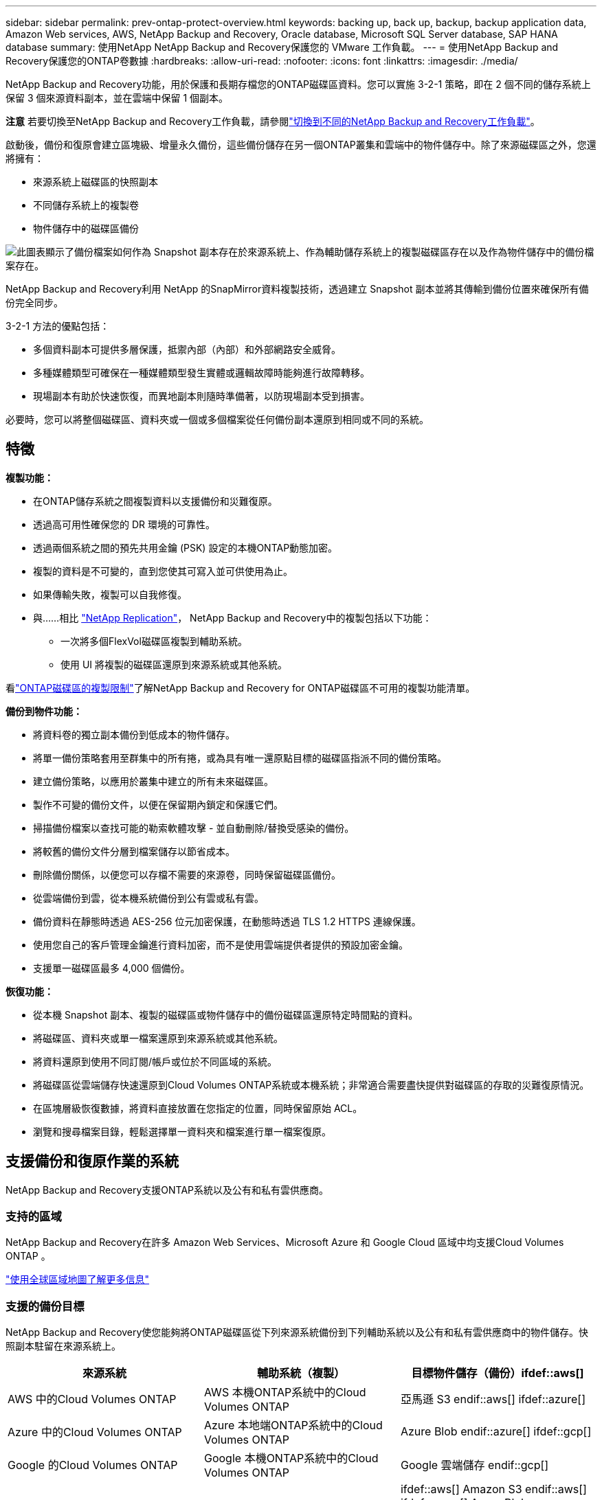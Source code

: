---
sidebar: sidebar 
permalink: prev-ontap-protect-overview.html 
keywords: backing up, back up, backup, backup application data, Amazon Web services, AWS, NetApp Backup and Recovery, Oracle database, Microsoft SQL Server database, SAP HANA database 
summary: 使用NetApp NetApp Backup and Recovery保護您的 VMware 工作負載。 
---
= 使用NetApp Backup and Recovery保護您的ONTAP卷數據
:hardbreaks:
:allow-uri-read: 
:nofooter: 
:icons: font
:linkattrs: 
:imagesdir: ./media/


[role="lead"]
NetApp Backup and Recovery功能，用於保護和長期存檔您的ONTAP磁碟區資料。您可以實施 3-2-1 策略，即在 2 個不同的儲存系統上保留 3 個來源資料副本，並在雲端中保留 1 個副本。

[]
====
*注意* 若要切換至NetApp Backup and Recovery工作負載，請參閱link:br-start-switch-ui.html["切換到不同的NetApp Backup and Recovery工作負載"]。

====
啟動後，備份和復原會建立區塊級、增量永久備份，這些備份儲存在另一個ONTAP叢集和雲端中的物件儲存中。除了來源磁碟區之外，您還將擁有：

* 來源系統上磁碟區的快照副本
* 不同儲存系統上的複製卷
* 物件儲存中的磁碟區備份


image:diagram-321-overview-unified.png["此圖表顯示了備份檔案如何作為 Snapshot 副本存在於來源系統上、作為輔助儲存系統上的複製磁碟區存在以及作為物件儲存中的備份檔案存在。"]

NetApp Backup and Recovery利用 NetApp 的SnapMirror資料複製技術，透過建立 Snapshot 副本並將其傳輸到備份位置來確保所有備份完全同步。

3-2-1 方法的優點包括：

* 多個資料副本可提供多層保護，抵禦內部（內部）和外部網路安全威脅。
* 多種媒體類型可確保在一種媒體類型發生實體或邏輯故障時能夠進行故障轉移。
* 現場副本有助於快速恢復，而異地副本則隨時準備著，以防現場副本受到損害。


必要時，您可以將整個磁碟區、資料夾或一個或多個檔案從任何備份副本還原到相同或不同的系統。



== 特徵

*複製功能：*

* 在ONTAP儲存系統之間複製資料以支援備份和災難復原。
* 透過高可用性確保您的 DR 環境的可靠性。
* 透過兩個系統之間的預先共用金鑰 (PSK) 設定的本機ONTAP動態加密。
* 複製的資料是不可變的，直到您使其可寫入並可供使用為止。
* 如果傳輸失敗，複製可以自我修復。
* 與……相比 https://docs.netapp.com/us-en/data-services-replication/index.html["NetApp Replication"^]， NetApp Backup and Recovery中的複製包括以下功能：
+
** 一次將多個FlexVol磁碟區複製到輔助系統。
** 使用 UI 將複製的磁碟區還原到來源系統或其他系統。




看link:br-reference-limitations.html["ONTAP磁碟區的複製限制"]了解NetApp Backup and Recovery for ONTAP磁碟區不可用的複製功能清單。

*備份到物件功能：*

* 將資料卷的獨立副本備份到低成本的物件儲存。
* 將單一備份策略套用至群集中的所有捲，或為具有唯一還原點目標的磁碟區指派不同的備份策略。
* 建立備份策略，以應用於叢集中建立的所有未來磁碟區。
* 製作不可變的備份文件，以便在保留期內鎖定和保護它們。
* 掃描備份檔案以查找可能的勒索軟體攻擊 - 並自動刪除/替換受感染的備份。
* 將較舊的備份文件分層到檔案儲存以節省成本。
* 刪除備份關係，以便您可以存檔不需要的來源卷，同時保留磁碟區備份。
* 從雲端備份到雲，從本機系統備份到公有雲或私有雲。
* 備份資料在靜態時透過 AES-256 位元加密保護，在動態時透過 TLS 1.2 HTTPS 連線保護。
* 使用您自己的客戶管理金鑰進行資料加密，而不是使用雲端提供者提供的預設加密金鑰。
* 支援單一磁碟區最多 4,000 個備份。


*恢復功能：*

* 從本機 Snapshot 副本、複製的磁碟區或物件儲存中的備份磁碟區還原特定時間點的資料。
* 將磁碟區、資料夾或單一檔案還原到來源系統或其他系統。
* 將資料還原到使用不同訂閱/帳戶或位於不同區域的系統。
* 將磁碟區從雲端儲存快速還原到Cloud Volumes ONTAP系統或本機系統；非常適合需要盡快提供對磁碟區的存取的災難復原情況。
* 在區塊層級恢復數據，將資料直接放置在您指定的位置，同時保留原始 ACL。
* 瀏覽和搜尋檔案目錄，輕鬆選擇單一資料夾和檔案進行單一檔案復原。




== 支援備份和復原作業的系統

NetApp Backup and Recovery支援ONTAP系統以及公有和私有雲供應商。



=== 支持的區域

NetApp Backup and Recovery在許多 Amazon Web Services、Microsoft Azure 和 Google Cloud 區域中均支援Cloud Volumes ONTAP 。

https://bluexp.netapp.com/cloud-volumes-global-regions?__hstc=177456119.0da05194dc19e7d38fcb4a4d94f105bc.1583956311718.1592507347473.1592829225079.52&__hssc=177456119.1.1592838591096&__hsfp=76784061&hsCtaTracking=c082a886-e2e2-4ef0-8ef2-89061b2b1955%7Cd07def13-e88c-40a0-b2a1-23b3b4e7a6e7#cvo["使用全球區域地圖了解更多信息"^]



=== 支援的備份目標

NetApp Backup and Recovery使您能夠將ONTAP磁碟區從下列來源系統備份到下列輔助系統以及公有和私有雲供應商中的物件儲存。快照副本駐留在來源系統上。

[cols="33,33,33"]
|===
| 來源系統 | 輔助系統（複製） | 目標物件儲存（備份）ifdef::aws[] 


| AWS 中的Cloud Volumes ONTAP | AWS 本機ONTAP系統中的Cloud Volumes ONTAP | 亞馬遜 S3 endif::aws[] ifdef::azure[] 


| Azure 中的Cloud Volumes ONTAP | Azure 本地端ONTAP系統中的Cloud Volumes ONTAP | Azure Blob endif::azure[] ifdef::gcp[] 


| Google 的Cloud Volumes ONTAP | Google 本機ONTAP系統中的Cloud Volumes ONTAP | Google 雲端儲存 endif::gcp[] 


| 本地ONTAP系統 | Cloud Volumes ONTAP本地ONTAP系統 | ifdef::aws[] Amazon S3 endif::aws[] ifdef::azure[] Azure Blob endif::azure[] ifdef::gcp[] Google Cloud Storage endif::gcp[] NetApp StorageGRID ONTAP S3 
|===


=== 支援的還原目標

您可以將ONTAP資料從位於二級系統（複製磁碟區）或物件儲存（備份檔案）中的備份檔案還原到下列系統。快照副本駐留在來源系統上，並且只能還原到同一系統。

[cols="33,33,33"]
|===
2+| 備份檔案位置 | 目的地系統 


| *物件儲存（備份）* | *輔助系統（複製）* | ifdef::aws[] 


| 亞馬遜 S3 | AWS 本機ONTAP系統中的Cloud Volumes ONTAP | AWS 本機ONTAP系統中的Cloud Volumes ONTAP endif::aws[] ifdef::azure[] 


| Azure Blob | Azure 本地端ONTAP系統中的Cloud Volumes ONTAP | Azure 中的Cloud Volumes ONTAP本地ONTAP系統 endif::azure[] ifdef::gcp[] 


| Google 雲端儲存 | Google 本機ONTAP系統中的Cloud Volumes ONTAP | Google 本地ONTAP系統中的Cloud Volumes ONTAP endif::gcp[] 


| NetAppStorageGRID | 本機ONTAP系統Cloud Volumes ONTAP | 本地ONTAP系統 


| ONTAP S3 | 本機ONTAP系統Cloud Volumes ONTAP | 本地ONTAP系統 
|===
請注意，「本地ONTAP系統」包括FAS、 AFF和ONTAP Select系統。



== 支持的捲

NetApp Backup and Recovery支援以下類型的磁碟區：

* FlexVol讀寫卷
* FlexGroup磁碟區（需要ONTAP 9.12.1 或更高版本）
* SnapLock Enterprise磁碟區（需要ONTAP 9.11.1 或更高版本）
* 適用於本地磁碟區的SnapLock Compliance （需要ONTAP 9.14 或更高版本）
* SnapMirror資料保護 (DP) 目標卷



NOTE: NetApp Backup and Recovery不支援FlexCache磁碟區的備份。

請參閱link:br-reference-limitations.html["ONTAP磁碟區的備份和還原限制"]了解其他要求和限制。



== 成本

使用NetApp Backup and Recovery與ONTAP系統相關的成本有兩種：資源費用和服務費用。這兩項費用均針對服務的對象部分備份。

除了儲存 Snapshot 副本和複製磁碟區所需的磁碟空間外，建立 Snapshot 副本或複製磁碟區是免費的。

*資源費用*

資源費用是向雲端提供者支付的，用於物件儲存容量以及將備份檔案寫入和讀取到雲端。

* 對於備份到對象存儲，您需要向雲端提供者支付對象存儲費用。
+
由於NetApp Backup and Recovery保留了來源磁碟區的儲存效率，因此您需要向雲端提供者物件儲存支付ONTAP效率之後的資料費用（針對應用程式重複資料刪除和壓縮後的較少量的資料）。

* 對於使用「搜尋和還原」還原數據，您的雲端提供者會提供某些資源，並且您的搜尋要求掃描的數據量會產生每 TiB 成本。  （瀏覽和恢復不需要這些資源。）
+
ifdef::aws[]

+
** 在 AWS 中， https://aws.amazon.com/athena/faqs/["亞馬遜雅典娜"^]和 https://aws.amazon.com/glue/faqs/["AWS Glue"^]資源部署在新的 S3 儲存桶中。
+
endif::aws[]



+
ifdef::azure[]

+
** 在 Azure 中， https://azure.microsoft.com/en-us/services/synapse-analytics/?&ef_id=EAIaIQobChMI46_bxcWZ-QIVjtiGCh2CfwCsEAAYASAAEgKwjvD_BwE:G:s&OCID=AIDcmm5edswduu_SEM_EAIaIQobChMI46_bxcWZ-QIVjtiGCh2CfwCsEAAYASAAEgKwjvD_BwE:G:s&gclid=EAIaIQobChMI46_bxcWZ-QIVjtiGCh2CfwCsEAAYASAAEgKwjvD_BwE["Azure Synapse 工作區"^]和 https://azure.microsoft.com/en-us/services/storage/data-lake-storage/?&ef_id=EAIaIQobChMIuYz0qsaZ-QIVUDizAB1EmACvEAAYASAAEgJH5fD_BwE:G:s&OCID=AIDcmm5edswduu_SEM_EAIaIQobChMIuYz0qsaZ-QIVUDizAB1EmACvEAAYASAAEgJH5fD_BwE:G:s&gclid=EAIaIQobChMIuYz0qsaZ-QIVUDizAB1EmACvEAAYASAAEgJH5fD_BwE["Azure 資料湖儲存"^]在您的儲存帳戶中配置以儲存和分析您的資料。
+
endif::azure[]





ifdef::gcp[]

* 在 Google 中，部署了一個新的儲存桶，並且 https://cloud.google.com/bigquery["Google Cloud BigQuery 服務"^]在帳戶/項目層級進行配置。


endif::gcp[]

* 如果您打算從已移動到檔案物件儲存的備份檔案中恢復磁碟區數據，則雲端提供者會收取額外的每 GiB 檢索費用和每個請求費用。
* 如果您打算在恢復磁碟區資料的過程中掃描備份檔案中的勒索軟體（如果您已為雲端備份啟用了 DataLock 和勒索軟體復原功能），那麼您還將產生來自雲端提供者的額外出口成本。


*服務費*

服務費用支付給NetApp ，涵蓋建立物件儲存備份的成本以及從這些備份中還原磁碟區或檔案的成本。您只需為物件儲存中保護的資料付費，該費用會根據備份到物件儲存的ONTAP磁碟區的來源邏輯使用容量（ ONTAP效率之前）計算。此容量也稱為前端兆位元組 (FETB)。

有三種方式可以支付備份服務費用。第一個選項是從您的雲端供應商訂閱，這樣您就可以按月付費。第二種選擇是簽訂年度合約。第三種選擇是直接從NetApp購買授權。



== 授權

NetApp Backup and Recovery適用於以下消費模式：

* *BYOL*：從NetApp購買的許可證，可與任何雲端提供者一起使用。
* *PAYGO*：從您的雲端供應商市場按小時訂閱。
* *年度*：來自雲端提供者市場的年度合約。


僅當從物件儲存進行備份和還原時才需要備份許可證。建立 Snapshot 副本和複製卷不需要許可證。



=== 自備駕照

BYOL 是基於期限（1、2 或 3 年）和容量的，以 1 TiB 為增量。您向NetApp付費以使用該服務一段時間（例如 1 年）以及最大容量（例如 10 TiB）。

您將收到一個序號，請在NetApp Console中輸入該序號以啟用該服務。當達到任一限制時，您都需要更新許可證。備份 BYOL 授權適用於與您的NetApp Console組織或帳號關聯的所有來源系統。

link:br-start-licensing.html["了解如何管理您的 BYOL 許可證"]。



=== 按需付費訂閱

NetApp Backup and Recovery以按需付費模式提供基於消費的授權。透過雲端供應商的市場訂閱後，您需要按 GiB 為備份資料付費 - 無需預付款。您的雲端提供者將透過每月帳單向您收費。

link:br-start-licensing.html["了解如何設定即用即付訂閱"]。

請注意，當您首次註冊 PAYGO 訂閱時，可以享受 30 天的免費試用。



=== 年度合約

ifdef::aws[]

使用 AWS 時，有兩種年度合約可供選擇，期限分別為 1 年、2 年或 3 年：

* 「雲端備份」計畫可讓您備份Cloud Volumes ONTAP資料和本機ONTAP資料。
* 「CVO Professional」計畫可讓您捆綁Cloud Volumes ONTAP和NetApp Backup and Recovery。這包括根據此許可證收費的Cloud Volumes ONTAP磁碟區的無限備份（備份容量不計入許可證）。


endif::aws[]

ifdef::azure[]

使用 Azure 時，有兩種年度合約可供選擇，分別為 1 年、2 年或 3 年：

* 「雲端備份」計畫可讓您備份Cloud Volumes ONTAP資料和本機ONTAP資料。
* 「CVO Professional」計畫可讓您捆綁Cloud Volumes ONTAP和NetApp Backup and Recovery。這包括根據此許可證收費的Cloud Volumes ONTAP磁碟區的無限備份（備份容量不計入許可證）。


endif::azure[]

ifdef::gcp[]

當您使用 GCP 時，您可以向NetApp要求私人優惠，然後在NetApp Backup and Recovery啟動期間從 Google Cloud Marketplace 訂閱時選擇該計劃。

endif::gcp[]

link:br-start-licensing.html["了解如何制定年度合約"]。



== NetApp Backup and Recovery的工作原理

當您在Cloud Volumes ONTAP或本機ONTAP系統上啟用NetApp Backup and Recovery時，本服務會對您的資料執行完整備份。初始備份之後，所有附加備份都是增量的，這意味著只備份更改的區塊和新區塊。這使得網路流量保持最低限度。物件儲存備份建立在 https://docs.netapp.com/us-en/ontap/concepts/snapmirror-cloud-backups-object-store-concept.html["NetApp SnapMirror雲端技術"^]。


CAUTION: 直接從您的雲端提供者環境採取的任何管理或更改雲端備份檔案的操作都可能損壞檔案並導致不受支援的配置。

下圖顯示了各個組件之間的關係：

image:diagram-backup-recovery-general.png["此圖顯示了NetApp Backup and Recovery系統和目標物件儲存進行通訊。"]

此圖顯示磁碟區被複製到Cloud Volumes ONTAP系統，但磁碟區也可以複製到本機ONTAP系統。



=== 備份所在位置

根據備份類型，備份位於不同的位置：

* _快照副本_駐留在來源系統中的來源磁碟區上。
* _複製磁碟區_駐留在二級儲存系統上 - Cloud Volumes ONTAP或本機ONTAP系統。
* _備份副本_儲存在控制台在您的雲端帳戶中建立的物件儲存中。每個集群/系統有一個物件存儲，控制台將物件存儲命名為：「netapp-backup-clusteruuid」。請確保不要刪除此物件存儲。


ifdef::aws[]

+ ** 在 AWS 中，控制台啟用 https://docs.aws.amazon.com/AmazonS3/latest/dev/access-control-block-public-access.html["Amazon S3 阻止公共存取功能"^]在 S3 儲存桶上。

endif::aws[]

ifdef::azure[]

+ ** 在 Azure 中，控制台使用帶有 Blob 容器儲存帳戶的新資源群組或現有資源群組。主機 https://docs.microsoft.com/en-us/azure/storage/blobs/anonymous-read-access-prevent["阻止公眾存取您的 Blob 數據"]預設情況下。

endif::azure[]

ifdef::gcp[]

+ ** 在 GCP 中，控制台使用具有儲存帳戶的新項目或現有項目作為 Google Cloud Storage 儲存桶。

endif::gcp[]

+ ** 在StorageGRID中，控制台使用現有的租用戶帳戶作為 S3 儲存桶。

+ ** 在ONTAP S3 中，控制台使用 S3 儲存桶的現有使用者帳戶。

如果您將來想要更改叢集的目標物件存儲，則需要link:prev-ontap-backup-manage.html["取消註冊系統的NetApp Backup and Recovery"]，然後使用新的雲端供應商資訊啟用NetApp Backup and Recovery 。



=== 可自訂的備份計劃和保留設置

當您為系統啟用NetApp Backup and Recovery時，您最初選擇的所有磁碟區都會使用您選擇的策略進行備份。您可以為 Snapshot 副本、複製磁碟區和備份檔案選擇單獨的政策。如果您想要為具有不同復原點目標 (RPO) 的某些磁碟區指派不同的備份策略，則可以為該叢集建立其他策略，並在啟動NetApp Backup and Recovery後將這些原則指派給其他磁碟區。

您可以選擇所有捲的每小時、每天、每週、每月和每年備份的組合。對於物件備份，您還可以選擇系統定義的策略之一，提供 3 個月、1 年和 7 年的備份和保留。您使用ONTAP System Manager 或ONTAP CLI 在叢集上建立的備份保護原則也會作為選擇出現。這包括使用自訂SnapMirror標籤建立的策略。


NOTE: 應用於磁碟區的快照策略必須具有您在複製策略和備份到物件策略中使用的標籤之一。如果未找到符合的標籤，則不會建立備份檔案。例如，如果您要建立「每週」複製的捲和備份文件，則必須使用建立「每週」 Snapshot 副本的 Snapshot 策略。

一旦達到某個類別或間隔的最大備份數量，較舊的備份就會被刪除，以便您始終擁有最新的備份（因此過時的備份不會繼續佔用空間）。


TIP: 資料保護磁碟區備份的保留期與來源SnapMirror關係中定義的保留期相同。如果您願意，可以使用 API 來變更此設定。



=== 備份檔案保護設定

如果您的叢集使用ONTAP 9.11.1 或更高版本，您可以保護物件儲存中的備份免於刪除和勒索軟體攻擊。每個備份策略都為_DataLock 和勒索軟體復原_提供了一個部分，可以在特定時間段（即_保留期_）內應用於您的備份檔案。

* _DataLock_ 保護您的備份檔案不被修改或刪除。
* _勒索軟體保護_會在建立備份檔案時以及恢復備份檔案中的資料時掃描您的備份檔案以查找勒索軟體攻擊的證據。


預設啟用計劃的勒索軟體防護掃描。掃描頻率的預設為 7 天。掃描僅發生在最新的 Snapshot 副本上。可以停用計劃掃描以降低成本。您可以使用「進階設定」頁面上的選項在最新的 Snapshot 副本上啟用或停用計劃的勒索軟體掃描。如果啟用它，則預設每週執行一次掃描。您可以將該計劃更改為幾天或幾週，或停用它，以節省成本。

備份保留期與備份計畫保留期相同，再加上最多 31 天的緩衝期。例如，每週備份保留 5 份副本，每個備份檔案將鎖定 5 週。每月備份保留 6 份副本，每個備份檔案將鎖定 6 個月。

當您的備份目標是 Amazon S3、Azure Blob 或NetApp StorageGRID時，目前可獲得支援。未來版本中將新增其他儲存提供者目的地。

欲了解更多詳細信息，請參閱以下信息：

* link:prev-ontap-policy-object-options.html["DataLock 和勒索軟體保護的工作原理"]。
* link:prev-ontap-policy-object-advanced-settings.html["如何在「進階設定」頁面中更新勒索軟體防護選項"]。



TIP: 如果您將備份分層到檔案存儲，則無法啟用 DataLock。



=== 舊備份文件的存檔存儲

使用某些雲端儲存時，您可以在一定天數後將較舊的備份檔案移至較便宜的儲存類別/存取層。您也可以選擇立即將備份檔案傳送到檔案存儲，而無需寫入標準雲端儲存。請注意，如果您啟用了 DataLock，則無法使用檔案儲存。

ifdef::aws[]

* 在 AWS 中，備份從「標準」儲存類別開始，並在 30 天後轉換到「標準-不頻繁存取」儲存類別。
+
如果您的叢集使用的是ONTAP 9.10.1 或更高版本，您可以選擇在一定天數後將舊備份分層到NetApp Backup and RecoveryUI 中的“S3 Glacier”或“S3 Glacier Deep Archive”存儲，以進一步優化成本。link:prev-reference-aws-archive-storage-tiers.html["了解有關 AWS 檔案儲存的更多信息"]。



endif::aws[]

ifdef::azure[]

* 在 Azure 中，備份與 _Cool_ 存取層相關聯。
+
如果您的叢集使用的是ONTAP 9.10.1 或更高版本，您可以選擇在一定天數後將舊備份分層到NetApp Backup and RecoveryUI 中的“Azure Archive”存儲，以進一步優化成本。link:prev-reference-azure-archive-storage-tiers.html["了解有關 Azure 檔案儲存的更多信息"]。



endif::azure[]

ifdef::gcp[]

* 在 GCP 中，備份與 _Standard_ 儲存類別相關聯。
+
如果您的叢集使用的是ONTAP 9.12.1 或更高版本，您可以選擇在一定天數後將舊備份分層到NetApp Backup and Recovery UI 中的「_Archive_」儲存中，以進一步最佳化成本。link:prev-reference-gcp-archive-storage-tiers.html["詳細了解 Google 歸檔存儲"]。



endif::gcp[]

* 在StorageGRID中，備份與 _Standard_ 儲存類別相關聯。
+
如果您的本機叢集使用的是ONTAP 9.12.1 或更高版本，而您的StorageGRID系統使用的是 11.4 或更高版本，則可以在一定天數後將較舊的備份檔案存檔到公有雲存檔儲存。目前支援 AWS S3 Glacier/S3 Glacier Deep Archive 或 Azure Archive 儲存層。link:prev-ontap-backup-onprem-storagegrid.html["了解有關從StorageGRID歸檔備份檔案的更多信息"]。



有關存檔舊備份文件的詳細信息，請參閱 link:prev-ontap-policy-object-options.html]。



== FabricPool分層策略注意事項

當您要備份的磁碟區位於FabricPool聚合上，並且指派了分層策略時，您需要注意以下幾點 `none`：

* FabricPool分層磁碟區的第一次備份需要讀取所有本機和所有分層資料（從物件儲存）。備份作業不會「重新加熱」物件儲存中分層的冷資料。
+
此操作可能會導致從雲端供應商讀取資料的成本一次性增加。

+
** 後續備份是增量的，不會產生這種影響。
** 如果在最初建立磁碟區時將分層策略指派給磁碟區，則您將不會看到此問題。


* 在分配之前考慮備份的影響 `all`對磁碟區進行分層策略。由於資料是立即分層的，NetApp Backup and Recovery將從雲層而不是本地層讀取資料。由於並發備份操作共享與雲端物件儲存的網路鏈接，因此如果網路資源飽和，可能會出現效能下降。在這種情況下，您可能需要主動配置多個網路介面 (LIF) 來減少這種類型的網路飽和。


